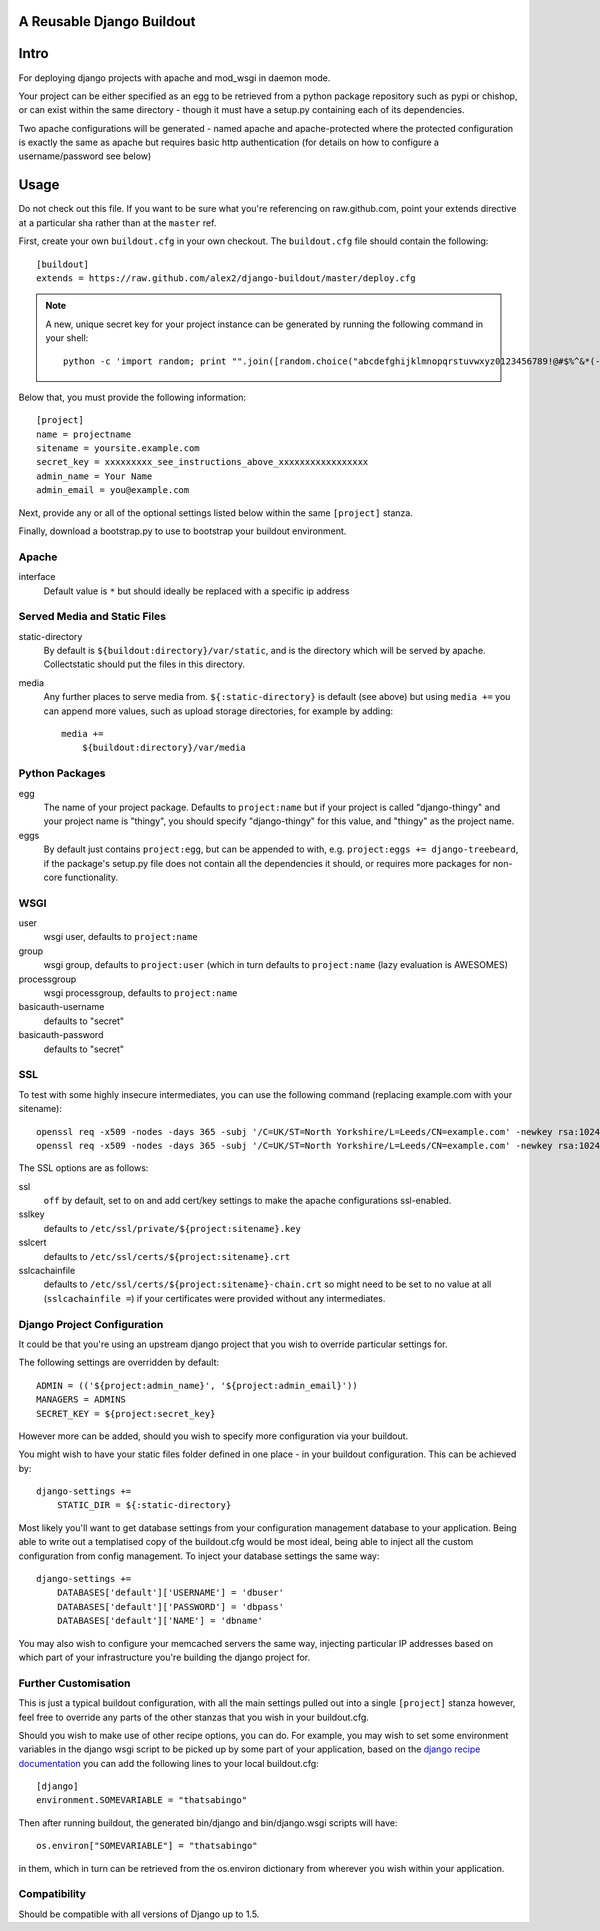 A Reusable Django Buildout
==========================

Intro
=====

For deploying django projects with apache and mod_wsgi in daemon mode.

Your project can be either specified as an egg to be retrieved from a python
package repository such as pypi or chishop, or can exist within the same
directory - though it must have a setup.py containing each of its dependencies.

Two apache configurations will be generated - named apache and apache-protected
where the protected configuration is exactly the same as apache but requires
basic http authentication (for details on how to configure a username/password
see below)

Usage
=====

Do not check out this file. If you want to be sure what you're referencing on
raw.github.com, point your extends directive at a particular sha rather than at
the ``master`` ref.

First, create your own ``buildout.cfg`` in your own checkout. The ``buildout.cfg``
file should contain the following::

    [buildout]
    extends = https://raw.github.com/alex2/django-buildout/master/deploy.cfg

.. note:: A new, unique secret key for your project instance can be generated
    by running the following command in your shell::

        python -c 'import random; print "".join([random.choice("abcdefghijklmnopqrstuvwxyz0123456789!@#$%^&*(-_=+)") for i in range(50)])'

Below that, you must provide the following information::

    [project]
    name = projectname
    sitename = yoursite.example.com
    secret_key = xxxxxxxxx_see_instructions_above_xxxxxxxxxxxxxxxxx
    admin_name = Your Name
    admin_email = you@example.com

Next, provide any or all of the optional settings listed below within the same
``[project]`` stanza.

Finally, download a bootstrap.py to use to bootstrap your buildout environment.

Apache
------

interface
    Default value is ``*`` but should ideally be replaced with a specific ip
    address

Served Media and Static Files
-----------------------------

static-directory
    By default is ``${buildout:directory}/var/static``, and is the directory
    which will be served by apache. Collectstatic should put the files in this
    directory.

media
    Any further places to serve media from. ``${:static-directory}`` is default
    (see above) but using ``media +=`` you can append more values, such as
    upload storage directories, for example by adding::

        media +=
            ${buildout:directory}/var/media

Python Packages
---------------

egg
    The name of your project package. Defaults to ``project:name`` but if your
    project is called "django-thingy" and your project name is "thingy", you
    should specify "django-thingy" for this value, and "thingy" as the project
    name.

eggs
    By default just contains ``project:egg``, but can be appended to with, e.g.
    ``project:eggs += django-treebeard``, if the package's setup.py file does
    not contain all the dependencies it should, or requires more packages for
    non-core functionality.

WSGI
----

user
    wsgi user, defaults to ``project:name``

group
    wsgi group, defaults to ``project:user`` (which in turn defaults to
    ``project:name`` (lazy evaluation is AWESOMES)

processgroup
    wsgi processgroup, defaults to ``project:name``

basicauth-username
    defaults to "secret"

basicauth-password
    defaults to "secret"

SSL
---

To test with some highly insecure intermediates, you can use the following
command (replacing example.com with your sitename)::

    openssl req -x509 -nodes -days 365 -subj '/C=UK/ST=North Yorkshire/L=Leeds/CN=example.com' -newkey rsa:1024 -out /etc/ssl/certs/example.com-chain.crt
    openssl req -x509 -nodes -days 365 -subj '/C=UK/ST=North Yorkshire/L=Leeds/CN=example.com' -newkey rsa:1024 -keyout /etc/ssl/private/example.com.key -out /etc/ssl/certs/example.com.crt

The SSL options are as follows:

ssl
    ``off`` by default, set to ``on`` and add cert/key settings to make the
    apache configurations ssl-enabled.

sslkey
    defaults to ``/etc/ssl/private/${project:sitename}.key``

sslcert
    defaults to ``/etc/ssl/certs/${project:sitename}.crt``

sslcachainfile
    defaults to ``/etc/ssl/certs/${project:sitename}-chain.crt`` so might need
    to be set to no value at all (``sslcachainfile =``) if your certificates
    were provided without any intermediates.

Django Project Configuration
----------------------------

It could be that you're using an upstream django project that you wish to
override particular settings for.

The following settings are overridden by default::

    ADMIN = (('${project:admin_name}', '${project:admin_email}'))
    MANAGERS = ADMINS
    SECRET_KEY = ${project:secret_key}

However more can be added, should you wish to specify more configuration via
your buildout.

You might wish to have your static files folder defined in one place - in your
buildout configuration. This can be achieved by::

    django-settings +=
        STATIC_DIR = ${:static-directory}

Most likely you'll want to get database settings from your configuration
management database to your application. Being able to write out a templatised
copy of the buildout.cfg would be most ideal, being able to inject all the
custom configuration from config management. To inject your database settings
the same way::

    django-settings +=
        DATABASES['default']['USERNAME'] = 'dbuser'
        DATABASES['default']['PASSWORD'] = 'dbpass'
        DATABASES['default']['NAME'] = 'dbname'

You may also wish to configure your memcached servers the same way, injecting
particular IP addresses based on which part of your infrastructure you're
building the django project for.

Further Customisation
---------------------

This is just a typical buildout configuration, with all the main settings pulled
out into a single ``[project]`` stanza however, feel free to override any parts
of the other stanzas that you wish in your buildout.cfg.

Should you wish to make use of other recipe options, you can do. For example,
you may wish to set some environment variables in the django wsgi script to be
picked up by some part of your application, based on the `django recipe
documentation <https://pypi.python.org/pypi/isotoma.recipe.django>`_ you can add
the following lines to your local buildout.cfg::

    [django]
    environment.SOMEVARIABLE = "thatsabingo"

Then after running buildout, the generated bin/django and bin/django.wsgi scripts
will have::

    os.environ["SOMEVARIABLE"] = "thatsabingo"

in them, which in turn can be retrieved from the os.environ dictionary from
wherever you wish within your application.

Compatibility
-------------

Should be compatible with all versions of Django up to 1.5.
